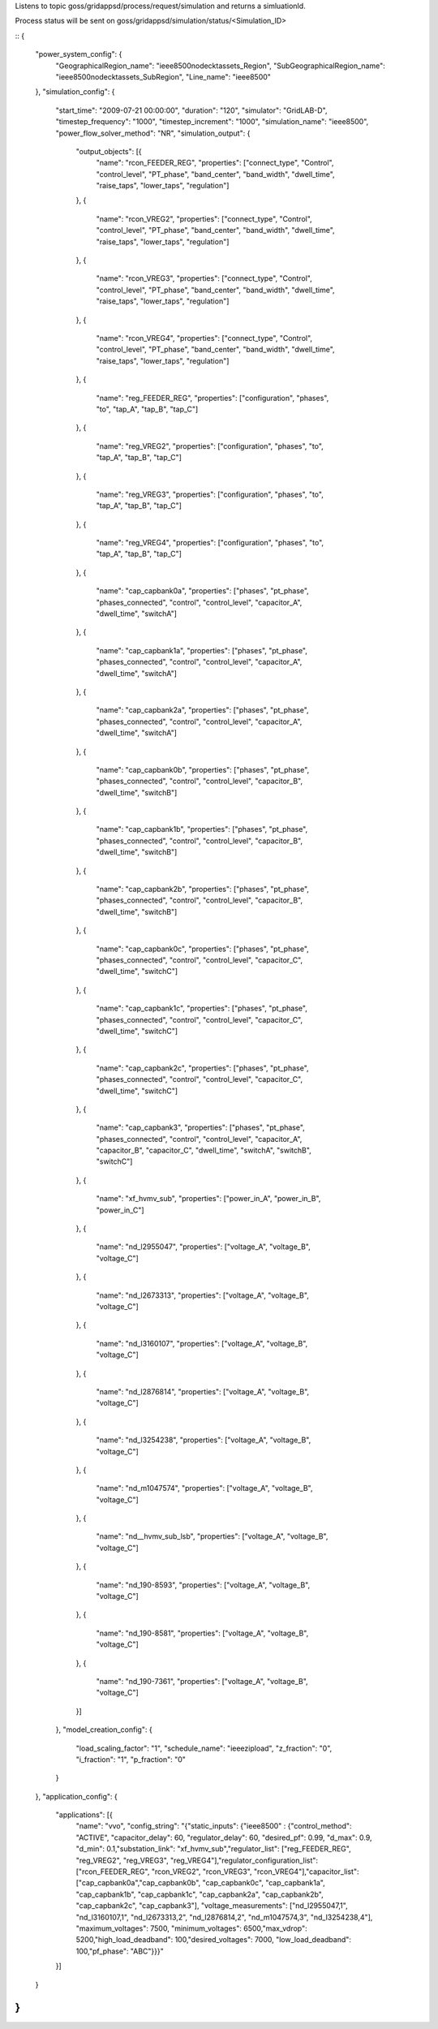 Listens to topic goss/gridappsd/process/request/simulation and returns a simluationId.  

Process status will be sent on goss/gridappsd/simulation/status/<Simulation_ID>


::
{



	"power_system_config": {
		"GeographicalRegion_name": "ieee8500nodecktassets_Region",
		"SubGeographicalRegion_name": "ieee8500nodecktassets_SubRegion",
		"Line_name": "ieee8500"
	},
	"simulation_config": {
		"start_time": "2009-07-21 00:00:00",
		"duration": "120",
		"simulator": "GridLAB-D",
		"timestep_frequency": "1000",
		"timestep_increment": "1000",
		"simulation_name": "ieee8500",
		"power_flow_solver_method": "NR",
		"simulation_output": {
			"output_objects": [{
				"name": "rcon_FEEDER_REG",
				"properties": ["connect_type",
				"Control",
				"control_level",
				"PT_phase",
				"band_center",
				"band_width",
				"dwell_time",
				"raise_taps",
				"lower_taps",
				"regulation"]
			},
			{
				"name": "rcon_VREG2",
				"properties": ["connect_type",
				"Control",
				"control_level",
				"PT_phase",
				"band_center",
				"band_width",
				"dwell_time",
				"raise_taps",
				"lower_taps",
				"regulation"]
			},
			{
				"name": "rcon_VREG3",
				"properties": ["connect_type",
				"Control",
				"control_level",
				"PT_phase",
				"band_center",
				"band_width",
				"dwell_time",
				"raise_taps",
				"lower_taps",
				"regulation"]
			},
			{
				"name": "rcon_VREG4",
				"properties": ["connect_type",
				"Control",
				"control_level",
				"PT_phase",
				"band_center",
				"band_width",
				"dwell_time",
				"raise_taps",
				"lower_taps",
				"regulation"]
			},
			{
				"name": "reg_FEEDER_REG",
				"properties": ["configuration",
				"phases",
				"to",
				"tap_A",
				"tap_B",
				"tap_C"]
			},
			{
				"name": "reg_VREG2",
				"properties": ["configuration",
				"phases",
				"to",
				"tap_A",
				"tap_B",
				"tap_C"]
			},
			{
				"name": "reg_VREG3",
				"properties": ["configuration",
				"phases",
				"to",
				"tap_A",
				"tap_B",
				"tap_C"]
			},
			{
				"name": "reg_VREG4",
				"properties": ["configuration",
				"phases",
				"to",
				"tap_A",
				"tap_B",
				"tap_C"]
			},
			{
				"name": "cap_capbank0a",
				"properties": ["phases",
				"pt_phase",
				"phases_connected",
				"control",
				"control_level",
				"capacitor_A",
				"dwell_time",
				"switchA"]
			},
			{
				"name": "cap_capbank1a",
				"properties": ["phases",
				"pt_phase",
				"phases_connected",
				"control",
				"control_level",
				"capacitor_A",
				"dwell_time",
				"switchA"]
			},
			{
				"name": "cap_capbank2a",
				"properties": ["phases",
				"pt_phase",
				"phases_connected",
				"control",
				"control_level",
				"capacitor_A",
				"dwell_time",
				"switchA"]
			},
			{
				"name": "cap_capbank0b",
				"properties": ["phases",
				"pt_phase",
				"phases_connected",
				"control",
				"control_level",
				"capacitor_B",
				"dwell_time",
				"switchB"]
			},
			{
				"name": "cap_capbank1b",
				"properties": ["phases",
				"pt_phase",
				"phases_connected",
				"control",
				"control_level",
				"capacitor_B",
				"dwell_time",
				"switchB"]
			},
			{
				"name": "cap_capbank2b",
				"properties": ["phases",
				"pt_phase",
				"phases_connected",
				"control",
				"control_level",
				"capacitor_B",
				"dwell_time",
				"switchB"]
			},
			{
				"name": "cap_capbank0c",
				"properties": ["phases",
				"pt_phase",
				"phases_connected",
				"control",
				"control_level",
				"capacitor_C",
				"dwell_time",
				"switchC"]
			},
			{
				"name": "cap_capbank1c",
				"properties": ["phases",
				"pt_phase",
				"phases_connected",
				"control",
				"control_level",
				"capacitor_C",
				"dwell_time",
				"switchC"]
			},
			{
				"name": "cap_capbank2c",
				"properties": ["phases",
				"pt_phase",
				"phases_connected",
				"control",
				"control_level",
				"capacitor_C",
				"dwell_time",
				"switchC"]
			},
			{
				"name": "cap_capbank3",
				"properties": ["phases",
				"pt_phase",
				"phases_connected",
				"control",
				"control_level",
				"capacitor_A",
				"capacitor_B",
				"capacitor_C",
				"dwell_time",
				"switchA",
				"switchB",
				"switchC"]
			},
			{
				"name": "xf_hvmv_sub",
				"properties": ["power_in_A",
				"power_in_B",
				"power_in_C"]
			},
			{
				"name": "nd_l2955047",
				"properties": ["voltage_A",
				"voltage_B",
				"voltage_C"]
			},
			{
				"name": "nd_l2673313",
				"properties": ["voltage_A",
				"voltage_B",
				"voltage_C"]
			},
			{
				"name": "nd_l3160107",
				"properties": ["voltage_A",
				"voltage_B",
				"voltage_C"]
			},
			{
				"name": "nd_l2876814",
				"properties": ["voltage_A",
				"voltage_B",
				"voltage_C"]
			},
			{
				"name": "nd_l3254238",
				"properties": ["voltage_A",
				"voltage_B",
				"voltage_C"]
			},
			{
				"name": "nd_m1047574",
				"properties": ["voltage_A",
				"voltage_B",
				"voltage_C"]
			},
			{
				"name": "nd__hvmv_sub_lsb",
				"properties": ["voltage_A",
				"voltage_B",
				"voltage_C"]
			},
			{
				"name": "nd_190-8593",
				"properties": ["voltage_A",
				"voltage_B",
				"voltage_C"]
			},
			{
				"name": "nd_190-8581",
				"properties": ["voltage_A",
				"voltage_B",
				"voltage_C"]
			},
			{
				"name": "nd_190-7361",
				"properties": ["voltage_A",
				"voltage_B",
				"voltage_C"]
			}]
		},
		"model_creation_config": {
			"load_scaling_factor": "1",
			"schedule_name": "ieeezipload",
			"z_fraction": "0",
			"i_fraction": "1",
			"p_fraction": "0"
		}
	},
	"application_config": {
		"applications": [{
			"name": "vvo",
			"config_string": "{\"static_inputs\": {\"ieee8500\" : {\"control_method\": \"ACTIVE\", \"capacitor_delay\": 60, \"regulator_delay\": 60, \"desired_pf\": 0.99, \"d_max\": 0.9, \"d_min\": 0.1,\"substation_link\": \"xf_hvmv_sub\",\"regulator_list\": [\"reg_FEEDER_REG\", \"reg_VREG2\", \"reg_VREG3\", \"reg_VREG4\"],\"regulator_configuration_list\": [\"rcon_FEEDER_REG\", \"rcon_VREG2\", \"rcon_VREG3\", \"rcon_VREG4\"],\"capacitor_list\": [\"cap_capbank0a\",\"cap_capbank0b\", \"cap_capbank0c\", \"cap_capbank1a\", \"cap_capbank1b\", \"cap_capbank1c\", \"cap_capbank2a\", \"cap_capbank2b\", \"cap_capbank2c\", \"cap_capbank3\"], \"voltage_measurements\": [\"nd_l2955047,1\", \"nd_l3160107,1\", \"nd_l2673313,2\", \"nd_l2876814,2\", \"nd_m1047574,3\", \"nd_l3254238,4\"],       \"maximum_voltages\": 7500, \"minimum_voltages\": 6500,\"max_vdrop\": 5200,\"high_load_deadband\": 100,\"desired_voltages\": 7000,   \"low_load_deadband\": 100,\"pf_phase\": \"ABC\"}}}"
		}]
	}
}
::

